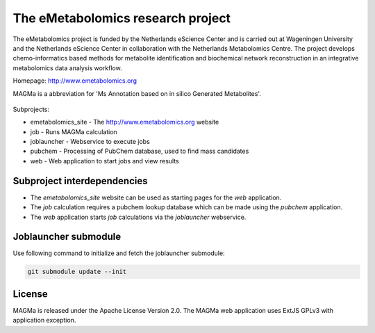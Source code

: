 The eMetabolomics research project
==================================

.. image:: https://travis-ci.org/NLeSC/MAGMa.svg?branch=master
    :target: https://travis-ci.org/NLeSC/MAGMa

.. image:: https://landscape.io/github/NLeSC/MAGMa/master/landscape.svg?style=flat
    :target: https://landscape.io/github/NLeSC/MAGMa/master
    :alt: Code Health

.. image:: https://coveralls.io/repos/NLeSC/MAGMa/badge.svg?branch=master
    :target: https://coveralls.io/r/NLeSC/MAGMa?branch=master

.. image:: https://img.shields.io/badge/docker-ready-blue.svg
    :target: https://hub.docker.com/r/nlesc/magma

.. image:: https://zenodo.org/badge/DOI/10.5281/zenodo.1043226.svg
   :target: https://doi.org/10.5281/zenodo.1043226

The eMetabolomics project is funded by the Netherlands eScience Center and is carried out at Wageningen University and the Netherlands eScience Center in collaboration with the Netherlands Metabolomics Centre. The project develops chemo-informatics based methods for metabolite identification and biochemical network reconstruction in an integrative metabolomics data analysis workflow.

Homepage: http://www.emetabolomics.org

MAGMa is a abbreviation for 'Ms Annotation based on in silico Generated Metabolites'.

  .. image:: web/magmaweb/static/img/metabolites.png
     :alt: Screenshot MAGMa results page

Subprojects:

- emetabolomics_site - The http://www.emetabolomics.org website
- job - Runs MAGMa calculation
- joblauncher - Webservice to execute jobs
- pubchem - Processing of PubChem database, used to find mass candidates
- web - Web application to start jobs and view results

Subproject interdependencies
----------------------------

- The `emetabolomics_site` website can be used as starting pages for the `web` application.
- The `job` calculation requires a pubchem lookup database which can be made using the `pubchem` application.
- The `web` application starts `job` calculations via the `joblauncher` webservice.

Joblauncher submodule
---------------------

Use following command to initialize and fetch the joblauncher submodule:

.. code-block:: bash

    git submodule update --init

License
-------

MAGMa is released under the Apache License Version 2.0.
The MAGMa web application uses ExtJS GPLv3 with application exception.
